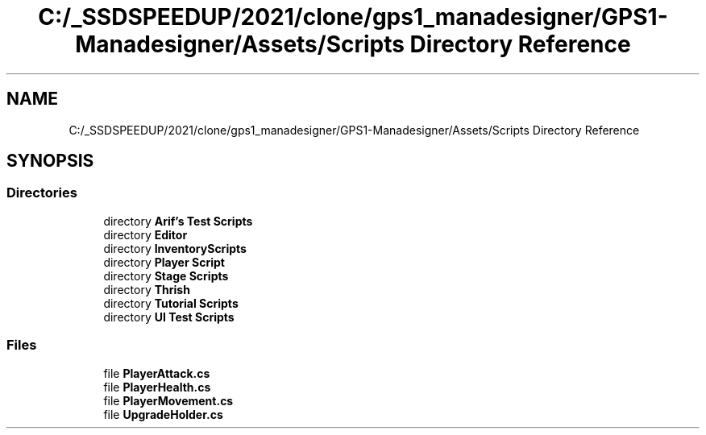 .TH "C:/_SSDSPEEDUP/2021/clone/gps1_manadesigner/GPS1-Manadesigner/Assets/Scripts Directory Reference" 3 "Sun Dec 12 2021" "10,000 meters below" \" -*- nroff -*-
.ad l
.nh
.SH NAME
C:/_SSDSPEEDUP/2021/clone/gps1_manadesigner/GPS1-Manadesigner/Assets/Scripts Directory Reference
.SH SYNOPSIS
.br
.PP
.SS "Directories"

.in +1c
.ti -1c
.RI "directory \fBArif's Test Scripts\fP"
.br
.ti -1c
.RI "directory \fBEditor\fP"
.br
.ti -1c
.RI "directory \fBInventoryScripts\fP"
.br
.ti -1c
.RI "directory \fBPlayer Script\fP"
.br
.ti -1c
.RI "directory \fBStage Scripts\fP"
.br
.ti -1c
.RI "directory \fBThrish\fP"
.br
.ti -1c
.RI "directory \fBTutorial Scripts\fP"
.br
.ti -1c
.RI "directory \fBUI Test Scripts\fP"
.br
.in -1c
.SS "Files"

.in +1c
.ti -1c
.RI "file \fBPlayerAttack\&.cs\fP"
.br
.ti -1c
.RI "file \fBPlayerHealth\&.cs\fP"
.br
.ti -1c
.RI "file \fBPlayerMovement\&.cs\fP"
.br
.ti -1c
.RI "file \fBUpgradeHolder\&.cs\fP"
.br
.in -1c
